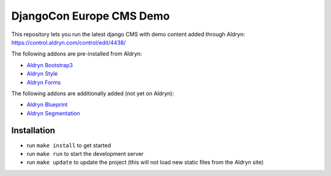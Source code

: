 #########################
DjangoCon Europe CMS Demo
#########################


This repository lets you run the latest django CMS with demo content added through Aldryn:
https://control.aldryn.com/control/edit/4438/

The following addons are pre-installed from Aldryn:

- `Aldryn Bootstrap3 <https://github.com/aldryn/aldryn-bootstrap3>`_
- `Aldryn Style <https://github.com/aldryn/aldryn-style>`_
- `Aldryn Forms <https://github.com/aldryn/aldryn-forms>`_

The following addons are additionally added (not yet on Aldryn):

- `Aldryn Blueprint <https://github.com/aldryn/aldryn-blueprint>`_
- `Aldryn Segmentation <https://github.com/aldryn/aldryn-segmentation>`_


************
Installation
************

- run ``make install`` to get started
- run ``make run`` to start the development server

- run ``make update`` to update the project (this will not load new static files from the Aldryn site)
